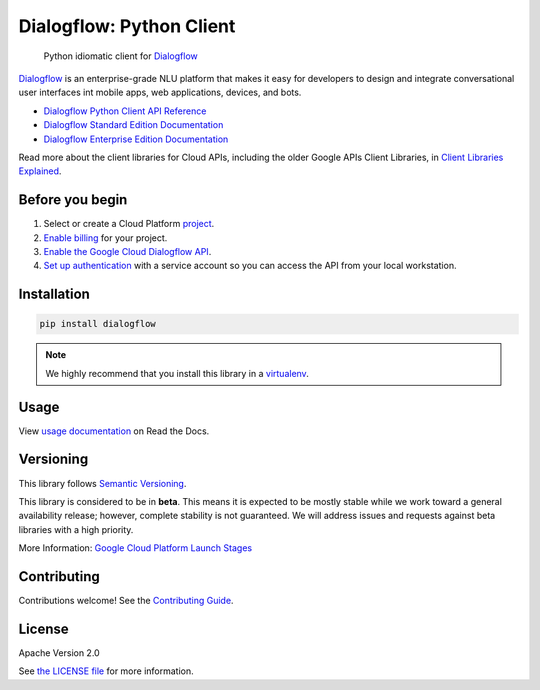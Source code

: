Dialogflow: Python Client
=========================

|release level| |circleci| |codecov|

    Python idiomatic client for `Dialogflow`_

`Dialogflow`_ is an enterprise-grade NLU platform that makes it easy for
developers to design and integrate conversational user interfaces int
mobile apps, web applications, devices, and bots.

* `Dialogflow Python Client API Reference <http://dialogflow-python-client-v2.readthedocs.io/en/latest/>`_
* `Dialogflow Standard Edition Documentation <https://www.dialogflow.com>`_
* `Dialogflow Enterprise Edition Documentation <https://cloud.google.com/dialogflow-enterprise/docs>`_

Read more about the client libraries for Cloud APIs, including the older
Google APIs Client Libraries, in
`Client Libraries Explained <https://cloud.google.com/apis/docs/client-libraries-explained>`_.

.. _Dialogflow: https://dialogflow.com/


Before you begin
----------------

#. Select or create a Cloud Platform `project`_.
#. `Enable billing`_ for your project.
#.  `Enable the Google Cloud Dialogflow API`_.
#.  `Set up authentication`_ with a service account so you can access the
    API from your local workstation.

.. _project: https://console.cloud.google.com/project
.. _Enable billing: https://support.google.com/cloud/answer/6293499#enable-billing
.. _Enable the Google Cloud Dialogflow API: https://console.cloud.google.com/flows/enableapi?apiid=dialogflow.googleapis.com
.. _Set up authentication: https://cloud.google.com/docs/authentication/getting-started


Installation
------------

.. code-block:: shell

    pip install dialogflow

.. note::

    We highly recommend that you install this library in a
    `virtualenv <https://virtualenv.pypa.io/en/latest/>`_.


Usage
-----

View `usage documentation <http://dialogflow-python-client-v2.readthedocs.io/en/latest/?#using-dialogflow>`_ on Read the Docs.


Versioning
----------

This library follows `Semantic Versioning <http://semver.org/>`_.

This library is considered to be in **beta**. This means it is expected to be
mostly stable while we work toward a general availability release; however,
complete stability is not guaranteed. We will address issues and requests
against beta libraries with a high priority.

More Information: `Google Cloud Platform Launch Stages <https://cloud.google.com/terms/launch-stages>`_

Contributing
------------

Contributions welcome! See the `Contributing Guide <https://github.com/googleapis/python-dialogflow/blob/master/.github/CONTRIBUTING.rst>`_.

License
-------

Apache Version 2.0

See `the LICENSE file <https://github.com/googleapis/python-dialogflow/blob/master/LICENSE>`_ for more information.


.. |release level| image:: https://img.shields.io/badge/release%20level-beta-yellow.svg?style&#x3D;flat
    :target: https://cloud.google.com/terms/launch-stages
.. |circleci| image:: https://img.shields.io/circleci/project/github/dialogflow/dialogflow-python-client-v2.svg?style=flat)
    :target: https://circleci.com/gh/dialogflow/dialogflow-python-client-v2
.. |appveyor| image:: https://ci.appveyor.com/api/projects/status/github/dialogflow/dialogflow-python-client-v2?branch=master&svg=true)
    :target: https://ci.appveyor.com/project/dialogflow/dialogflow-python-client-v2
.. |codecov| image:: https://img.shields.io/codecov/c/github/dialogflow/dialogflow-python-client-v2/master.svg?style=flat)
    :target: https://codecov.io/gh/dialogflow/dialogflow-python-client-v2


